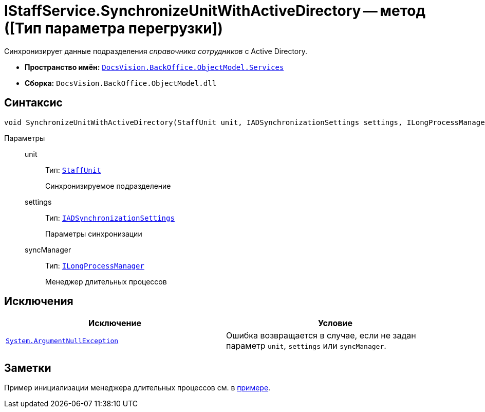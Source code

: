 = IStaffService.SynchronizeUnitWithActiveDirectory -- метод ([Тип параметра перегрузки])

Синхронизирует данные подразделения _справочника сотрудников_ с Active Directory.

* *Пространство имён:* `xref:api/DocsVision/BackOffice/ObjectModel/Services/Services_NS.adoc[DocsVision.BackOffice.ObjectModel.Services]`
* *Сборка:* `DocsVision.BackOffice.ObjectModel.dll`

== Синтаксис

[source,csharp]
----
void SynchronizeUnitWithActiveDirectory(StaffUnit unit, IADSynchronizationSettings settings, ILongProcessManager syncManager)
----

Параметры::
unit:::
Тип: `xref:api/DocsVision/BackOffice/ObjectModel/StaffUnit_CL.adoc[StaffUnit]`
+
Синхронизируемое подразделение
settings:::
Тип: `xref:api/DocsVision/BackOffice/ObjectModel/Services/Entities/ActiveDirectory/ADSync/IADSynchronizationSettings_IN.adoc[IADSynchronizationSettings]`
+
Параметры синхронизации
syncManager:::
Тип: `xref:api/DocsVision/BackOffice/ObjectModel/Services/Entities/ILongProcessManager_IN.adoc[ILongProcessManager]`
+
Менеджер длительных процессов

== Исключения

[cols=",",options="header"]
|===
|Исключение |Условие
|`http://msdn.microsoft.com/ru-ru/library/system.argumentnullexception.aspx[System.ArgumentNullException]` |Ошибка возвращается в случае, если не задан параметр `unit`, `settings` или `syncManager`.
|===

== Заметки

Пример инициализации менеджера длительных процессов см. в xref:samples/object-model/staff-sync-ad.adoc[примере].
